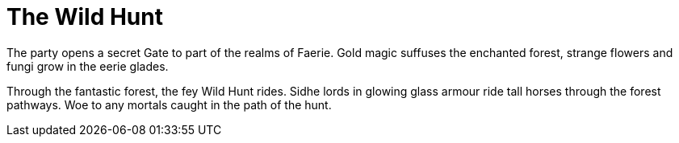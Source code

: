 = The Wild Hunt

The party opens a secret Gate to part of the realms of Faerie. Gold magic suffuses the enchanted forest, strange flowers and fungi grow in the eerie glades.

Through the fantastic forest, the fey Wild Hunt rides. Sidhe lords in glowing glass armour ride tall horses through the forest pathways. Woe to any mortals caught in the path of the hunt.